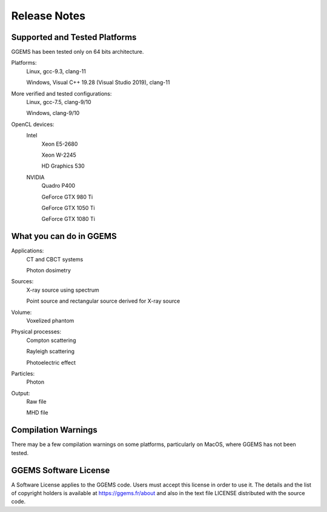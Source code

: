 *************
Release Notes
*************

Supported and Tested Platforms
==============================

GGEMS has been tested only on 64 bits architecture.

Platforms:
  Linux, gcc-9.3, clang-11

  Windows, Visual C++ 19.28 (Visual Studio 2019), clang-11

More verified and tested configurations:
  Linux, gcc-7.5, clang-9/10

  Windows, clang-9/10

OpenCL devices:
  Intel
    Xeon E5-2680

    Xeon W-2245

    HD Graphics 530

  NVIDIA
    Quadro P400

    GeForce GTX 980 Ti

    GeForce GTX 1050 Ti

    GeForce GTX 1080 Ti

What you can do in GGEMS
========================

Applications:
  CT and CBCT systems

  Photon dosimetry

Sources:
  X-ray source using spectrum

  Point source and rectangular source derived for X-ray source

Volume:
  Voxelized phantom

Physical processes:
  Compton scattering

  Rayleigh scattering

  Photoelectric effect

Particles:
  Photon

Output:
  Raw file

  MHD file

Compilation Warnings
====================

There may be a few compilation warnings on some platforms, particularly on MacOS, where GGEMS has not been tested.

GGEMS Software License
======================
A Software License applies to the GGEMS code. Users must accept this license in order to use it. The details and the list of copyright holders is available at https://ggems.fr/about and also in the text file LICENSE distributed with the source code. 
